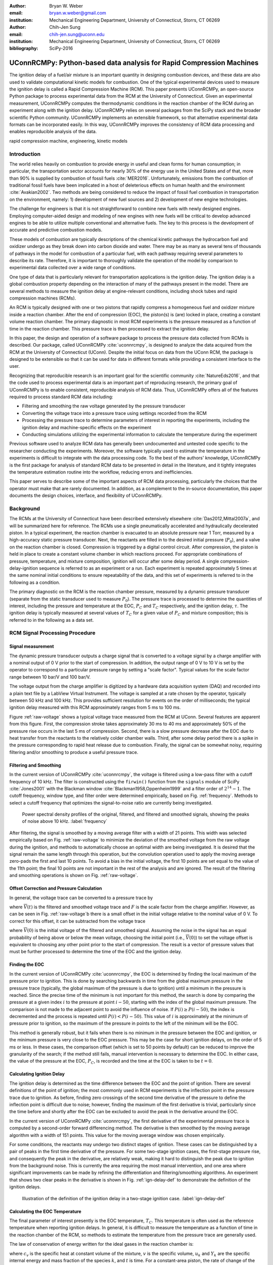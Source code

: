 :author: Bryan W. Weber
:email: bryan.w.weber@gmail.com
:institution: Mechanical Engineering Department, University of Connecticut, Storrs, CT 06269

:author: Chih-Jen Sung
:email: chih-jen.sung@uconn.edu
:institution: Mechanical Engineering Department, University of Connecticut, Storrs, CT 06269

:bibliography: SciPy-2016

---------------------------------------------------------------------
UConnRCMPy: Python-based data analysis for Rapid Compression Machines
---------------------------------------------------------------------

.. class:: abstract

    The ignition delay of a fuel/air mixture is an important quantity in designing combustion
    devices, and these data are also used to validate computational kinetic models for combustion.
    One of the typical experimental devices used to measure the ignition delay is called a Rapid
    Compression Machine (RCM). This paper presents UConnRCMPy, an open-source Python package to
    process experimental data from the RCM at the University of Connecticut. Given an experimental
    measurement, UConnRCMPy computes the thermodynamic conditions in the reaction chamber of the RCM
    during an experiment along with the ignition delay. UConnRCMPy relies on several packages from
    the SciPy stack and the broader scientific Python community. UConnRCMPy implements an extensible
    framework, so that alternative experimental data formats can be incorporated easily. In this
    way, UConnRCMPy improves the consistency of RCM data processing and enables reproducible
    analysis of the data.

.. class:: keywords

    rapid compression machine, engineering, kinetic models

Introduction
------------

The world relies heavily on combustion to provide energy in useful and clean forms for human
consumption; in particular, the transportation sector accounts for nearly 30% of the energy use in
the United States and of that, more than 90% is supplied by combustion of fossil fuels
:cite:`MER2016`. Unfortunately, emissions from the combustion of traditional fossil fuels have been
implicated in a host of deleterious effects on human health and the environment :cite:`Avakian2002`.
Two methods are being considered to reduce the impact of fossil fuel combustion in transportation on
the environment, namely: 1) development of new fuel sources and 2) development of new engine
technologies.

The challenge for engineers is that it is not straightforward to combine new fuels with newly
designed engines. Employing computer-aided design and modeling of new engines with new fuels will be
critical to develop advanced engines to be able to utilize multiple conventional and alternative
fuels. The key to this process is the development of accurate and predictive combustion models.

These models of combustion are typically descriptions of the chemical kinetic pathways the
hydrocarbon fuel and oxidizer undergo as they break down into carbon dioxide and water. There may be
as many as several tens of thousands of pathways in the model for combustion of a particular fuel,
with each pathway requiring several parameters to describe its rate. Therefore, it is important to
thoroughly validate the operation of the model by comparison to experimental data collected over a
wide range of conditions.

One type of data that is particularly relevant for transportation applications is the ignition
delay. The ignition delay is a global combustion property depending on the interaction of many of
the pathways present in the model. There are several methods to measure the ignition delay at
engine-relevant conditions, including shock tubes and rapid compression machines (RCMs).

An RCM is typically designed with one or two pistons that rapidly compress a homogeneous fuel and
oxidizer mixture inside a reaction chamber. After the end of compression (EOC), the piston(s) is
(are) locked in place, creating a constant volume reaction chamber. The primary diagnostic in most
RCM experiments is the pressure measured as a function of time in the reaction chamber. This
pressure trace is then processed to extract the ignition delay.

In this paper, the design and operation of a software package to process the pressure data collected
from RCMs is described. Our package, called UConnRCMPy :cite:`uconnrcmpy`, is designed to analyze
the data acquired from the RCM at the University of Connecticut (UConn). Despite the initial focus
on data from the UConn RCM, the package is designed to be extensible so that it can be used for data
in different formats while providing a consistent interface to the user.

Recognizing that reproducible research is an important goal for the scientific community
:cite:`NatureEds2016`, and that the code used to process experimental data is an important part of
reproducing research, the primary goal of UConnRCMPy is to enable consistent, reproducible analysis
of RCM data. Thus, UConnRCMPy offers all of the features required to process standard RCM data
including:

* Filtering and smoothing the raw voltage generated by the pressure transducer
* Converting the voltage trace into a pressure trace using settings recorded from the RCM
* Processing the pressure trace to determine parameters of interest in reporting the experiments,
  including the ignition delay and machine-specific effects on the experiment
* Conducting simulations utilizing the experimental information to calculate the temperature during
  the experiment

Previous software used to analyze RCM data has generally been undocumented and untested code
specific to the researcher conducting the experiments. Moreover, the software typically used to
estimate the temperature in the experiments is difficult to integrate with the data processing code.
To the best of the authors' knowledge, UConnRCMPy is the first package for analysis of standard RCM
data to be presented in detail in the literature, and it tightly integrates the temperature
estimation routine into the workflow, reducing errors and inefficiencies.

This paper serves to describe some of the important aspects of RCM data processing, particularly the
choices that the operator must make that are rarely documented. In addition, as a complement to the
in-source documentation, this paper documents the design choices, interface, and flexibility of
UConnRCMPy.

Background
----------

The RCMs at the University of Connecticut have been described extensively elsewhere
:cite:`Das2012,Mittal2007a`, and will be summarized here for reference. The RCMs use a single
pneumatically accelerated and hydraulically decelerated piston. In a typical experiment, the
reaction chamber is evacuated to an absolute pressure near 1 Torr, measured by a high-accuracy
static pressure transducer. Next, the reactants are filled in to the desired initial pressure
(|P0|), and a valve on the reaction chamber is closed. Compression is triggered by a digital control
circuit. After compression, the piston is held in place to create a constant volume chamber in which
reactions proceed. For appropriate combinations of pressure, temperature, and mixture composition,
ignition will occur after some delay period. A single compression-delay-ignition sequence is
referred to as an experiment or a run. Each experiment is repeated approximately 5 times at the same
nominal initial conditions to ensure repeatability of the data, and this set of experiments is
referred to in the following as a condition.

The primary diagnostic on the RCM is the reaction chamber pressure, measured by a dynamic pressure
transducer (separate from the static transducer used to measure |P0|). The pressure trace is
processed to determine the quantities of interest, including the pressure and temperature at the
EOC, |PC| and |TC| respectively, and the ignition delay, |tau|. The ignition delay is typically
measured at several values of |TC| for a given value of |PC| and mixture composition; this is
referred to in the following as a data set.

RCM Signal Processing Procedure
-------------------------------
Signal measurement
==================

The dynamic pressure transducer outputs a charge signal that is converted to a voltage signal by a charge
amplifier with a nominal output of 0 V prior to the start of compression. In addition, the output
range of 0 V to 10 V is set by the operator to correspond to a particular pressure range by setting
a "scale factor". Typical values for the scale factor range between 10 bar/V and 100 bar/V.

The voltage output from the charge amplifier is digitized by a hardware data acquisition system
(DAQ) and recorded into a plain text file by a LabView Virtual Instrument. The voltage is sampled at
a rate chosen by the operator, typically between 50 kHz and 100 kHz. This provides sufficient
resolution for events on the order of milliseconds; the typical ignition delay measured with this
RCM approximately ranges from 5 ms to 100 ms.

.. raw:: latex

    \begin{figure*}
        \centering
        \includegraphics[width=0.8\textwidth]{figures/raw-voltage.png}
        \caption{Raw voltage trace and the voltage trace after filtering and smoothing from a
        typical RCM experiment. Note that the voltage in the figure varies from 0 V to 1 V because
        the scale factor is 100 bar/V and the maximum pressure for this case is near 100 bar. (a):
        Close up of the time around the EOC, demonstrating the fidelity of the smoothed and filtered
        signal with the original signal. (b): Close up of the time before the start of compression,
        demonstrating the offset of the initial voltage slightly below 0 V.}
        \label{raw-voltage}
    \end{figure*}

Figure :ref:`raw-voltage` shows a typical voltage trace measured from the RCM at UConn. Several
features are apparent from this figure. First, the compression stroke takes approximately 30 ms to
40 ms and approximately 50% of the pressure rise occurs in the last 5 ms of compression. Second,
there is a slow pressure decrease after the EOC due to heat transfer from the reactants to the
relatively colder chamber walls. Third, after some delay period there is a spike in the pressure
corresponding to rapid heat release due to combustion. Finally, the signal can be somewhat noisy,
requiring filtering and/or smoothing to produce a useful pressure trace.

Filtering and Smoothing
=======================

In the current version of UConnRCMPy :cite:`uconnrcmpy`, the voltage is filtered using a low-pass
filter with a cutoff frequency of 10 kHz. The filter is constructed using the ``firwin()`` function
from the ``signals`` module of SciPy :cite:`Jones2001` with the Blackman window
:cite:`Blackman1958,Oppenheim1999` and a filter order of :math:`2^{14}-1`. The cutoff frequency,
window type, and filter order were determined empirically, based on Fig. :ref:`frequency`. Methods
to select a cutoff frequency that optimizes the signal-to-noise ratio are currently being
investigated.

.. figure:: figures/frequency.png

    Power spectral density profiles of the original, filtered, and filtered and smoothed signals,
    showing the peaks of noise above 10 kHz. :label:`frequency`

After filtering, the signal is smoothed by a moving average filter with a width of 21 points. This
width was selected empirically based on Fig. :ref:`raw-voltage` to minimize the deviation of the
smoothed voltage from the raw voltage during the ignition, and methods to automatically choose an
optimal width are being investigated. It is desired that the signal remain the same length through
this operation, but the convolution operation used to apply the moving average zero-pads the first
and last 10 points. To avoid a bias in the initial voltage, the first 10 points are set equal to the
value of the 11th point; the final 10 points are not important in the rest of the analysis and are
ignored. The result of the filtering and smoothing operations is shown on Fig. :ref:`raw-voltage`.

Offset Correction and Pressure Calculation
==========================================

In general, the voltage trace can be converted to a pressure trace by

.. math::
    :label: pressure-trace

    P(t) = F \cdot \overline{V}(t) + P_0

where :math:`\overline{V}(t)` is the filtered and smoothed voltage trace and :math:`F` is the scale
factor from the charge amplifier. However, as can be seen in Fig. :ref:`raw-voltage`\ b there is a
small offset in the initial voltage relative to the nominal value of 0 V. To correct for this
offset, it can be subtracted from the voltage trace

.. math::
    :label: corrected-pressure-trace

    P(t) = F \cdot \left[\overline{V}(t) - \overline{V}(0)\right] + P_0

where :math:`\overline{V}(0)` is the initial voltage of the filtered and smoothed signal. Assuming
the noise in the signal has an equal probability of being above or below the mean voltage, choosing
the initial point (i.e., :math:`\overline{V}(0)`) to set the voltage offset is equivalent to
choosing any other point prior to the start of compression. The result is a vector of pressure
values that must be further processed to determine the time of the EOC and the ignition delay.

Finding the EOC
===============

In the current version of UConnRCMPy :cite:`uconnrcmpy`, the EOC is determined by finding the local
maximum of the pressure prior to ignition. This is done by searching backwards in time from the
global maximum pressure in the pressure trace (typically, the global maximum of the pressure is due
to ignition) until a minimum in the pressure is reached. Since the precise time of the minimum is
not important for this method, the search is done by comparing the pressure at a given index
:math:`i` to the pressure at point :math:`i-50`, starting with the index of the global maximum
pressure. The comparison is not made to the adjacent point to avoid the influence of noise. If
:math:`P(i) \geq P(i-50)`, the index is decremented and the process is repeated until :math:`P(i) <
P(i-50)`. This value of :math:`i` is approximately at the minimum of pressure prior to ignition, so
the maximum of the pressure in points to the left of the minimum will be the EOC.

This method is generally robust, but it fails when there is no minimum in the pressure between the
EOC and ignition, or the minimum pressure is very close to the EOC pressure. This may be the case
for short ignition delays, on the order of 5 ms or less. In these cases, the comparison offset
(which is set to 50 points by default) can be reduced to improve the granularity of the search; if
the method still fails, manual intervention is necessary to determine the EOC. In either case, the
value of the pressure at the EOC, |PC|, is recorded and the time at the EOC is taken to be
:math:`t=0`.

Calculating Ignition Delay
==========================

The ignition delay is determined as the time difference between the EOC and the point of ignition.
There are several definitions of the point of ignition; the most commonly used in RCM experiments is
the inflection point in the pressure trace due to ignition. As before, finding zero crossings of the
second time derivative of the pressure to define the inflection point is difficult due to noise;
however, finding the maximum of the first derivative is trivial, particularly since the time before
and shortly after the EOC can be excluded to avoid the peak in the derivative around the EOC.

In the current version of UConnRCMPy :cite:`uconnrcmpy`, the first derivative of the experimental
pressure trace is computed by a second-order forward differencing method. The derivative is then
smoothed by the moving average algorithm with a width of 151 points. This value for the moving
average window was chosen empirically.

For some conditions, the reactants may undergo two distinct stages of ignition. These cases can be
distinguished by a pair of peaks in the first time derivative of the pressure. For some two-stage
ignition cases, the first-stage pressure rise, and consequently the peak in the derivative, are
relatively weak, making it hard to distinguish the peak due to ignition from the background noise.
This is currently the area requiring the most manual intervention, and one area where significant
improvements can be made by refining the differentiation and filtering/smoothing algorithms. An
experiment that shows two clear peaks in the derivative is shown in Fig. :ref:`ign-delay-def` to
demonstrate the definition of the ignition delays.

.. figure:: figures/ign-delay-def.png

    Illustration of the definition of the ignition delay in a two-stage ignition case.
    :label:`ign-delay-def`

Calculating the EOC Temperature
===============================

The final parameter of interest presently is the EOC temperature, |TC|. This temperature is often
used as the reference temperature when reporting ignition delays. In general, it is difficult to
measure the temperature as a function of time in the reaction chamber of the RCM, so methods to
estimate the temperature from the pressure trace are generally used.

The law of conservation of energy written for the ideal gases in the reaction chamber is:

.. math::
    :label: first-law

    c_v \frac{dT}{dt} = -P \frac{dv}{dt} - \sum_k u_k \frac{d Y_k}{dt}

where :math:`c_v` is the specific heat at constant volume of the mixture, :math:`v` is the specific
volume, :math:`u_k` and :math:`Y_k` are the specific internal energy and mass fraction of the
species :math:`k`, and :math:`t` is time. For a constant-area piston, the rate of change of the
volume is equal to the piston velocity. In UConnRCMPy, Eq. :ref:`first-law` is integrated by Cantera
:cite:`cantera`.

In Cantera, intensive thermodynamic information about the system is stored in an instance of the
``Solution`` class. The ``Solution`` classes used in this study model simple, compressible systems
and require two independent properties, plus the composition, to fix the state. The two properties
must be intensive (i.e., not dependent on system size), and are typically chosen from the pressure,
temperature, and density. The thermodynamic information for each species is read from a file in the
CTI format, described in the Cantera documentation :cite:`cantera`, when a ``Solution`` instance is
created.

In addition to evaluating thermodynamic data, Cantera :cite:`cantera` contains several objects used
to model homogeneous reacting systems; the two used in UConnRCMPy are the ``Reservoir`` and the
``IdealGasReactor``, which are subclasses of the generic ``Reactor`` class. A ``Solution`` object is
installed in each ``Reactor`` subclass instance to manage the state information and evaluate
thermodynamic properties. The difference between the ``Reservoir`` and the ``IdealGasReactor`` is
simply that the state (i.e., the pressure, temperature, and chemical composition) of the
``Solution`` in a ``Reservoir`` is fixed.

Integrating Eq. :ref:`first-law` requires knowledge of the volume of the reaction chamber as a
function of time. To calculate the volume as a function of time, it is assumed that there is a core
of gas in the reaction chamber that undergoes an isentropic compression :cite:`Lee1998`.
Furthermore, it is assumed that there is negligible reactant consumption during the compression
stroke.

Constructing the volume trace is triggered by the user by running the ``create_volume_trace()``
method that implements the following procedure. A Cantera ``Solution`` object is initialized at the
initial temperature, pressure, and composition of the reaction chamber. After initialization,
UConnRCMPy stores the initial mass-specific entropy (|s0|) and density (|rho0|). The initial volume
is arbitrarily taken to be :math:`V_0=1.0\,\text{m}^3`. The initial volume used in constructing the
volume trace is arbitrary provided that the same value is used for the initial volume in the
simulations described below. However, extensive quantities such as the total heat release during
ignition cannot be compared to experimental values.

The measured pressure at each point in the pressure trace (:math:`P_i`) is used with the previously
recorded initial entropy (|s0|) to set the state of the ``Solution`` object sequentially. At each
point, the volume is computed by applying the ideal gas law:

.. math::
    :label: ideal-gas-law

    V_i = V_0 \frac{\rho_0}{\rho_i}

where :math:`\rho_i` is the density at each point computed by the Cantera ``Solution``. This
procedure effects a constant composition isentropic compression process.

Once the volume trace has been generated, it can be utilized in the ``IdealGasReactor`` and the
solution of Eq. :ref:`first-law` by installing an instance of the ``Wall`` class. ``Wall``\ s must
be installed between instances of ``Reactor``\ s, so in UConnRCMPy a ``Wall`` is installed between
the ``IdealGasReactor`` that represents the reaction chamber and an instance of the ``Reservoir``
class. By specifying the velocity of the ``Wall`` using the volume trace, the ``IdealGasReactor``
will proceed through the same states as the reaction chamber in the experiment. The velocity of the
``Wall`` is specified by using an instance of the ``VolumeProfile`` class from the CanSen software
:cite:`cansen`, which computes the first forward difference of the volume as a function of time.

Finally, the ``IdealGasReactor`` is installed into an instance of ``ReactorNet`` from Cantera
:cite:`cantera`. The ``ReactorNet`` implements the interface to the solver CVODES. CVODES is an
adaptive-time-stepping solver, distributed as part of the SUNDIALS suite :cite:`Hindmarsh2005`.

Two simulations can be triggered by the user that utilize this procedure. In the first, the
multiplier for all the reaction rates is set to zero, to simulate a constant composition
(non-reactive) process. In the second, the reactions are allowed to proceed as normal. Only the
non-reactive simulation is necessary to determine |TC|, which is defined as the simulated
temperature at the EOC time.

When a reactive simulation is conducted, the user must compare the temperature traces from the two
simulations to verify that the inclusion of the reactions does not change |TC|, validating the
assumption of adiabatic, constant composition compression. Although including reactions during the
compression stroke does not affect the value of |TC|, it does allow for the buildup of a small pool
of radicals that can affect processes after the EOC :cite:`Mittal2008`. Thus, it is critical to
include reactions during the compression stroke when conducting simulations to compare a kinetic
model to experimental results.

Simulating Post-EOC Processes
=============================

As can be seen in Fig. :ref:`ign-delay-def`, the pressure decreases after the EOC due to heat
transfer from the higher temperature reactants to the reaction chamber walls. This process is
specific to the machine that carried out the experiments, and to the conditions under which the
experiment was conducted. Therefore, the rate of pressure decrease should be modeled and included
in simulations that compare predicted ignition delays to the experimental values.

To conduct this modeling, a non-reactive experiment is conducted, where |O2| in the oxidizer is
replaced with |N2| to maintain a similar specific heat ratio but suppress the oxidation reactions
that lead to ignition. The pressure trace from this non-reactive experiment should closely match
that from the reactive experiment during the compression stroke, further validating the assumption
of adiabatic, constant composition compression. Furthermore, the non-reactive pressure trace should
closely match the reactive pressure trace after the EOC until exothermic reactions cause the
pressure in the reactive experiment to begin to increase.

To apply the effect of the post-compression heat loss into the simulations, the reaction chamber is
modeled as undergoing an adiabatic volume expansion. Since the post-compression time is modeled as
an isentropic expansion, the same procedure is used as in the computation of |TC| to compute a
volume trace for the post-EOC time. The only difference is that the non-reactive pressure trace is
used after the EOC instead of the reactive pressure trace. Once the volume trace is generated, it
can be applied to a simulation by concatenating the volume trace of the compression stroke and the
post-EOC volume trace together and following the procedure outlined in `Calculating the EOC
Temperature`_. For consistency, the ignition delay in a reactive simulation is defined in the same
manner as in the reactive experiments, as the maxima of the time derivative of the pressure trace.
This procedure has been validated experimentally by measuring the temperature in the reaction
chamber during and after the compression stroke. The temperature of the reactants was found to be
within :math:`\pm`\ 5 K of the simulated temperature :cite:`Das2012a,Uddi2012`.

Implementation of UConnRCMPy
----------------------------

UConnRCMPy is constructed in a hierarchical manner. The main user interface to UConnRCMPy is through
the ``Condition`` class, the highest level of data representation. The ``Condition`` class contains
all of the information pertaining to the experiments at a given condition. The intended use of this
class is in an interactive Python interpreter (the author prefers the Jupyter Notebook with an
IPython kernel :cite:`Perez2007`). ``Condition`` also contains all the methods that make up the user
interface:

* ``add_experiment()``
* ``create_volume_trace()``
* ``compare_to_sim()``

The usage of these methods will be described in detail in the `Usage Example`_ section. In general,
the user will conduct several experiments and, using the ``add_experiment()`` method, will trigger
UConnRCMPy to create instances of the ``Experiment`` class and extract the ignition delay.

All of the information about a particular experimental run is stored in the ``Experiment`` class.
When initialized, the ``Experiment`` expects an instance of the ``pathlib.Path`` class; if none is
provided, it prompts the user to enter a file name that is expected to be in the current working
directory. The file name should point to a tab-delimited plain text file that contains the voltage
trace recorded by LabView from one experimental run. Then UConnRCMPy creates an instance of
``VoltageTrace``, followed by an instance of ``ExperimentalPressureTrace``. The pressure trace from
the latter is processed to extract the ignition delay(s).

The lowest level representation of data in UConnRCMPy is the ``VoltageTrace`` that contains the raw
voltage signal and timing recorded from the DAQ, as well as the filtered and smoothed voltage
traces. The filtering and smoothing algorithms are implemented as separate methods so they can be
reused in other situations and are run automatically when the ``VoltageTrace`` is initialized.

One step up from the ``VoltageTrace`` is the ``ExperimentalPressureTrace`` class. This class
consumes a ``VoltageTrace`` and processes it into a pressure trace, given the multiplication factor
from the charge amplifier and the initial pressure. This class also contains methods to compute the
derivative of the experimental pressure trace, as discussed in `Calculating Ignition Delay`_.

When all the experiments are conducted and processed, ``create_volume_trace()`` further processes
the experiments to create the volume trace necessary to run the simulations to determine |TC|. The
actual computation of the volume trace is done by the ``VolumeFromPressure`` class. First, the
volume trace of the pre-EOC portion is generated using the pre-EOC pressure trace, the experimental
initial temperature, and an initial volume of :math:`V_0=1.0\,\text{m}^3`, as discussed in
`Calculating the EOC Temperature`_. A temperature trace is also constructed for the pre-EOC pressure
trace using the ``TemperatureFromPressure`` class.

For the post-EOC volume trace, the initial temperature is estimated as the final value of the
temperature trace constructed for the pre-EOC period. Furthermore, the initial volume of the
post-EOC volume trace is taken to be the final value of the pre-EOC volume trace, so that although
there may be small mismatches in |PC|, the volume trace will be consistent.

After generation, ``create_volume_trace()`` writes the volume trace out to a CSV file so that the
volume trace can be used in other software. The reactive pressure trace is also written to a
tab-separated file. Before writing, the volume and pressure traces are both downsampled by a factor
of 5. This reduces the computational time of a simulation and does not have any effect on the
simulated results. ``create_volume_trace()`` also generates a figure that plots the complete
reactive pressure trace, a non-reactive pressure trace generated from the volume trace using the
``PressureFromVolume`` class, and a linear fit to the constant pressure period prior to the start of
compression. This linear fit aids in determining a suitable compression time. Finally, the value of
the pressure at the beginning of compression is put on the system clipboard to be pasted into a
spreadsheet to record the |P0| used for simulations. This may differ slightly from the |P0| read
from the static transducer due to noise in the signal.

The final step is to use the volume trace in a simulation to determine |TC|. To begin the
simulations, the user calls the ``compare_to_sim()`` method of the ``Condition``. The
``compare_to_sim()`` method relies on the ``run_simulation()`` method, which in turn adds instances
of the class ``Simulation`` to the ``Condition`` instance. Instances of ``Simulation`` can represent
a reactive or a non-reactive experiment; if either type of simulation has already been added to the
``Condition`` instance, the user is asked whether they would like to overwrite the existing
simulation.

The ``Simulation`` class sets up the simulation in Cantera and importantly, sets the maximum time
step to be the time step used in the volume trace, so that the solver does not take steps larger
than the resolution of the velocity. Larger time steps may result in incorrect calculation of the
state if the velocity is not properly applied to the reactor. The time, temperature, pressure, and
simulated volume are stored in NumPy arrays :cite:`vanderWalt2011` and the derivative is computed
using second order Lagrange polynomials, as suggested by Chapra and Canale :cite:`Chapra2010`
because the time step is not constant in the simulation. Finally, the calculated value of |TC| is
placed into the system clipboard. If the reactive simulation is conducted, the overall ignition
delay is also copied into the system clipboard. The first stage ignition delay must be found
manually because determining peaks in the derivative is currently unreliable, as mentioned in
`Calculating Ignition Delay`_ for experiments.

The ``compare_to_sim()`` method also plots the experimental pressure trace and any of the simulated
pressure traces that have been generated. If the simulated reactive pressure trace is generated,
the time derivative of the pressure is also plotted, where the derivative is scaled by the maximum
pressure in the reactive simulation.

.. figure:: figures/flowchart.png

    Flowchart of information in UConnRCMPy. :label:`flowchart`

The general flow of the user interaction with UConnRCMPy is shown in Fig. :ref:`flowchart`. The
Inputs are required input from the user, while the User Interface are classes and functions called
by the user during processing.

.. UConnRCMPy also offers a convenience function that processes a folder of experimental data files.
.. This function, called ``process_folder()``, takes two arguments, the ``Path`` to process and a
.. boolean determining whether plots should be drawn. This function skips the machinery of a
.. ``Condition`` instance, instead directly creating ``Experiment`` instances for each data file it
.. finds. The purpose of this function is to automatically calculate the ignition delays and |PC| for
.. a group of experiments; after this processing, the user should create a separate ``Condition`` to
.. perform any other processing (volume trace, etc.).

UConnRCMPy is documented using standard Python docstrings for functions and classes. The
documentation is converted to HTML files by the Sphinx documentation generator :cite:`Brandl2016`.
The format of the docstrings conforms to the NumPy docstring format so that the autodoc module of
Sphinx can be used. The documentation is available on the web at
https://bryanwweber.github.io/UConnRCMPy/.

Usage Example
-------------

In the following, two examples of using UConnRCMPy are given, first with the standard interface and
second utilizing a slightly modified interface corresponding to a different data format. Both
examples assume the user is running in a Jupyter Notebook with an IPython kernel.

Standard Interface
==================

These experiments were conducted with mixtures of propane, oxygen, and nitrogen :cite:`Dames2016`.
The CTI file necessary to run this example can be found in the Supplementary Material of the work by
Dames et al. :cite:`Dames2016`. It must be named exactly ``species.cti`` and placed in the current
working directory. Then, the composition of the mixture under consideration must be added to the
``initial_state`` parameter of the ``ideal_gas()`` method:

.. code:: python

    ideal_gas(
        name='gas',
        elements=...,
        species=...,
        reactions='all',
        initial_state=state(
            temperature=300.0, pressure=OneAtm,
            mole_fractions=(
                'C3H8:0.0403,O2:0.1008,N2:0.8589')))

Ellipses indicate input that was truncated to save space; the truncated input is present in the file
available with the work of Dames et al. The initial temperature and pressure are arbitrary, since
those are set based on information stored in the filename of the experiment, but the
``mole_fractions`` must be set to the appropriate values. The condition in this example is for a
fuel rich mixture, with a target |PC| of 30 bar. The user creates the ``Condition``, then conducts a
reactive experiment with the RCM and adds the experiment to the ``Condition`` using the
``add_experiment()`` method. This method creates an instance of class ``Experiment`` for each
experiment passed in. As each experiment is processed by UConnRCMPy, the information from that run
is added to the system clipboard for pasting into some spreadsheet software. In the current version,
the information copied is the time of day of the experiment, the initial pressure, the initial
temperature, the pressure at the EOC, the overall and first stage ignition delays, an estimate of
the EOC temperature, and some information about the compression ratio of the reactor. This process
is repeated 5 times to ensure repeatable data is obtained.

.. code:: python

    from uconnrcmpy import Condition
    from pathlib import Path
    %matplotlib

    cond_00_in_02_mm = Condition()
    # Conduct reactive experiment #1 on the RCM
    cond_00_in_02_mm.add_experiment(Path(
        '00_in_02_mm_373K-1285t-100x-19-Jul-15-1620.txt'))
    # Conduct reactive experiment #2 on the RCM
    cond_00_in_02_mm.add_experiment(Path(
        '00_in_02_mm_373K-1282t-100x-19-Jul-15-1626.txt'))
    # Conduct reactive experiment #3 on the RCM
    cond_00_in_02_mm.add_experiment(Path(
        '00_in_02_mm_373K-1282t-100x-19-Jul-15-1633.txt'))
    # Conduct reactive experiment #4 on the RCM
    cond_00_in_02_mm.add_experiment(Path(
        '00_in_02_mm_373K-1282t-100x-19-Jul-15-1640.txt'))
    # Conduct reactive experiment #5 on the RCM
    cond_00_in_02_mm.add_experiment(Path(
        '00_in_02_mm_373K-1282t-100x-19-Jul-15-1646.txt'))

This sequence generates one figure showing all of the experiments together and one figure per
experiment comparing the pressure and the time derivative of the pressure. Matplotlib is used for
plotting :cite:`Hunter2007`. The plots are optional, and are controlled by passing a boolean keyword
argument ``plotting`` when the ``Condition`` is initialized. The figures showing each experiment
look similar to Fig. :ref:`ign-delay-def`, but the non-reactive trace is not plotted and the EOC and
ignition delays are not labeled.

In general, for a given condition, the user will conduct and process all of the reactive experiments
before conducting any non-reactive experiments. Then, the user chooses one of the reactive
experiments as the reference experiment for the condition (i.e., the one whose ignition delay(s) and
|TC| are reported) by inspection of the data in the spreadsheet. The reference experiment is defined
as the experimental run whose overall ignition delay is closest to the mean overall ignition delay
among the experiments at a given condition. To select the reference experiment, the user puts the
file name of the reference experiment into a YAML format file called ``volume-trace.yaml`` with the
key ``reacfile``. For this case, the reference experiment is the run that took place at 16:33:

.. code:: yaml

    reacfile: >
      00_in_02_mm_373K-1282t-100x-19-Jul-15-1633.txt

Note that the file must be named exactly ``volume-trace.yaml`` and it must be located in the current
working directory.  Once the reference reactive experiment is selected, the user runs non-reactive
experiments at the same initial conditions as the reference experiment. The user adds non-reactive
experiments to the ``Condition`` by the same ``add_experiment()`` method and UConnRCMPy
automatically determines whether the experiment is reactive or non-reactive.

.. figure:: figures/pressure-comparison.png

    Comparison of the reactive pressure trace, the pressure trace output to the text file, the
    pressure trace computed from the volume trace, and the linear fit to the initial pressure
    demonstrating the choice of compression time. The dark blue, green, and red lines follow each
    other nearly exactly after the start of compression, so only the red line is visible. This is
    the desired result, indicating that the pressure traces agree.
    :label:`pressure-comparison`

.. code:: python

    # Conduct non-reactive experiment #1 on the RCM
    cond_00_in_02_mm.add_experiment(Path(
    'NR_00_in_02_mm_373K-1278t-100x-19-Jul-15-1652.txt'))

UConnRCMPy determines that this is a non-reactive experiment and generates a new figure that
compares the current non-reactive case with the reference reactive case as specified in
``volume-trace.yaml``. If the user adds a non-reactive experiment before creating the
``volume-trace.yaml`` file, or if the file referenced in the ``reacfile`` key is not present in the
current working directory, UConnRCMPy throws a ``FileNotFound`` exception. For this particular
example, the pressure traces are shown in Fig. :ref:`ign-delay-def`. In this case, the non-reactive
pressure agrees very well with the reactive pressure and no further experiments are necessary; in
principle, any number of non-reactive experiments can be conducted and added to the figure for
comparison. Since there is good agreement between the non-reactive and reactive pressure traces, the
user adds the non-reactive reference file name to ``volume-trace.yaml``.

.. code:: yaml

    reacfile: >
      00_in_02_mm_373K-1282t-100x-19-Jul-15-1633.txt
    nonrfile: >
      NR_00_in_02_mm_373K-1278t-100x-19-Jul-15-1652.txt

Then, the user specifies the rest of the parameters in ``volume-trace.yaml``, including the
compression time and the end times for the reactive and non-reactive experiments. The reactive end
time (``reacend``) determines the length of the output pressure trace, while the non-reactive end
time (``nonrend``) determines the length of the volume trace. The length of the volume trace is also
determined by the compression time (``comptime``), which should be set to a time such that the
starting point is before the beginning of the compression. All three times should be specified in
milliseconds. ``comptime`` is determined by comparison with the fit to the initial pressure, as
shown in Fig. :ref:`pressure-comparison`. In this case, the compression has started at approximately
:math:`t > -28\,\text{ms}`. The time prior to that where the pressure appears to stabilize around
the initial pressure is approximately :math:`t = -33\,\text{ms}`, giving a compression time of 33
ms. ``reacend`` is typically chosen to be shortly after the main pressure peak due to ignition,
about 80 ms in this case, and ``nonrend`` is typically chosen to be 400 ms.

.. code:: yaml

    reacfile: >
      00_in_02_mm_373K-1282t-100x-19-Jul-15-1633.txt
    nonrfile: >
      NR_00_in_02_mm_373K-1278t-100x-19-Jul-15-1652.txt
    comptime: 33
    nonrend: 400
    reacend: 80

This sample represents a complete, minimal example of the necessary information in the
``volume-trace.yaml`` file. In addition, two optional parameters can also be specified in
``volume-trace.yaml``. These are offset parameters used to control the precise point where the
switch from the reactive pressure trace to the non-reactive pressure trace occurs in the volume
trace. These parameters may be necessary if the determination of the EOC does not result in aligned
compression strokes for the reactive and non-reactive experiments, but they are not generally
necessary.

Once the ``volume-trace.yaml`` file is completed, the ``create_volume_trace()`` method can be run.
Then, the final step is to conduct the simulations to calculate |TC| and the simulated ignition
delay. This is done by the user by running the ``compare_to_sim()`` function. This function takes
two optional arguments, ``run_reactive()`` and ``run_nonreactive()``, both of which are booleans.
These determine which type of simulation should be conducted; by default, ``run_reactive()`` is
``False`` and ``run_nonreactive()`` is ``True`` because the reactive simulations may take
substantial time (~5 min). There is no restriction on combinations of values for the arguments;
either or both may be ``True`` or ``False``.

.. code:: python

    cond_00_in_02_mm.create_volume_trace()
    cond_00_in_02_mm.compare_to_sim(
        run_reactive=True,
        run_nonreactive=True,
    )

At this point, the user has completed one experimental condition. Now, further conditions should be
studied, either by changing |T0| or the compression ratio of the RCM to reach a different value of
|TC| for a given |PC|.

Modified Interface
==================

It is also possible to replace parts of the processing interface by using the features of Python to
overload class methods. Due to the modular nature of UConnRCMPy, small parts of the interface can be
replaced without sacrificing consistent analysis for the critical parts of the code, such as
computing the ignition delay. For instance, ongoing work involves processing RCM data collected by
several operators of the RCM. Each user has their own file naming strategy that must be parsed for
information about the experiment. To process this "alternate" data format, two new classes called
``AltCondition`` and ``AltExperiment`` are created that inherit from the ``Condition`` and
``Experiment`` classes, respectively. The ``AltCondition`` class only needs to overload the
``add_experiment()`` method, to create an ``AltExperiment``, instead of a regular ``Experiment``.

.. code:: python

    class AltCondition(Condition):
        def add_experiment(self, file_name=None):
            exp = AltExperiment(file_name)
            # Omit the plotting code...

Then, the ``AltExperiment`` overloads the ``parse_file_name()`` method of the ``Experiment`` class
to parse the alternate format. The user must make sure the new ``parse_file_name()`` method returns
the expected values as defined in the docstring for the original ``parse_file_name()`` method, or
else overload other methods that consume the file name information.

.. code:: python

    class AltExperiment(Experiment):
        def parse_file_name(self, file_path):
            # Parse the file name for information...
            return file_name_information

In this way, consistent definitions for important research quantities can be used, while providing
flexibility in the data format and naming conventions.

Conclusions and Future Work
---------------------------

UConnRCMPy provides a framework to enable consistent analysis of RCM data. Because it is open source
and extensible, UConnRCMPy can help to ensure that RCM data in the community can be analyzed in a
reproducible manner; in addition, it can be easily modified and used for data in any format. In this
sense, UConnRCMPy can be used more generally to process any RCM experiments where the ignition delay
is the primary output.

Future plans for UConnRCMPy include the development of a robust test suite to prevent regressions
and document correct usage of the framework, as well as the development of a method to determine the
optimal cutoff frequency in the filtering algorithm.

Acknowledgements
----------------

This paper is based on material supported by the National Science Foundation under Grant No.
CBET-1402231.

.. |TC| replace:: :math:`T_C`
.. |PC| replace:: :math:`P_C`
.. |O2| replace:: O\ :sub:`2`
.. |N2| replace:: N\ :sub:`2`
.. |P0| replace:: :math:`P_0`
.. |T0| replace:: :math:`T_0`
.. |gamma| replace:: :math:`\gamma`
.. |tau| replace:: :math:`\tau`
.. |s0| replace:: :math:`s_0`
.. |rho0| replace:: :math:`\rho_0`
